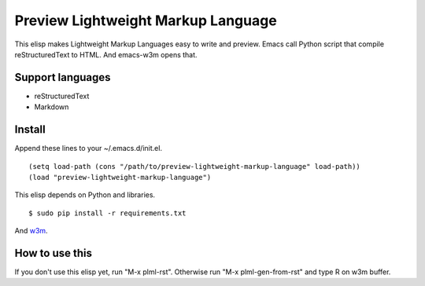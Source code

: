 ===================================
Preview Lightweight Markup Language
===================================
This elisp makes Lightweight Markup Languages easy to write and preview.
Emacs call Python script that compile reStructuredText to HTML. And emacs-w3m opens that.

-----------------
Support languages
-----------------
* reStructuredText
* Markdown

-------
Install
-------

Append these lines to your ~/.emacs.d/init.el.

::

    (setq load-path (cons "/path/to/preview-lightweight-markup-language" load-path))
    (load "preview-lightweight-markup-language")

This elisp depends on Python and libraries.
::

    $ sudo pip install -r requirements.txt

And `w3m <http://w3m.sourceforge.net/index.en.html>`_.

---------------
How to use this
---------------
If you don't use this elisp yet, run "M-x plml-rst". Otherwise run "M-x plml-gen-from-rst" and type R on w3m buffer.
